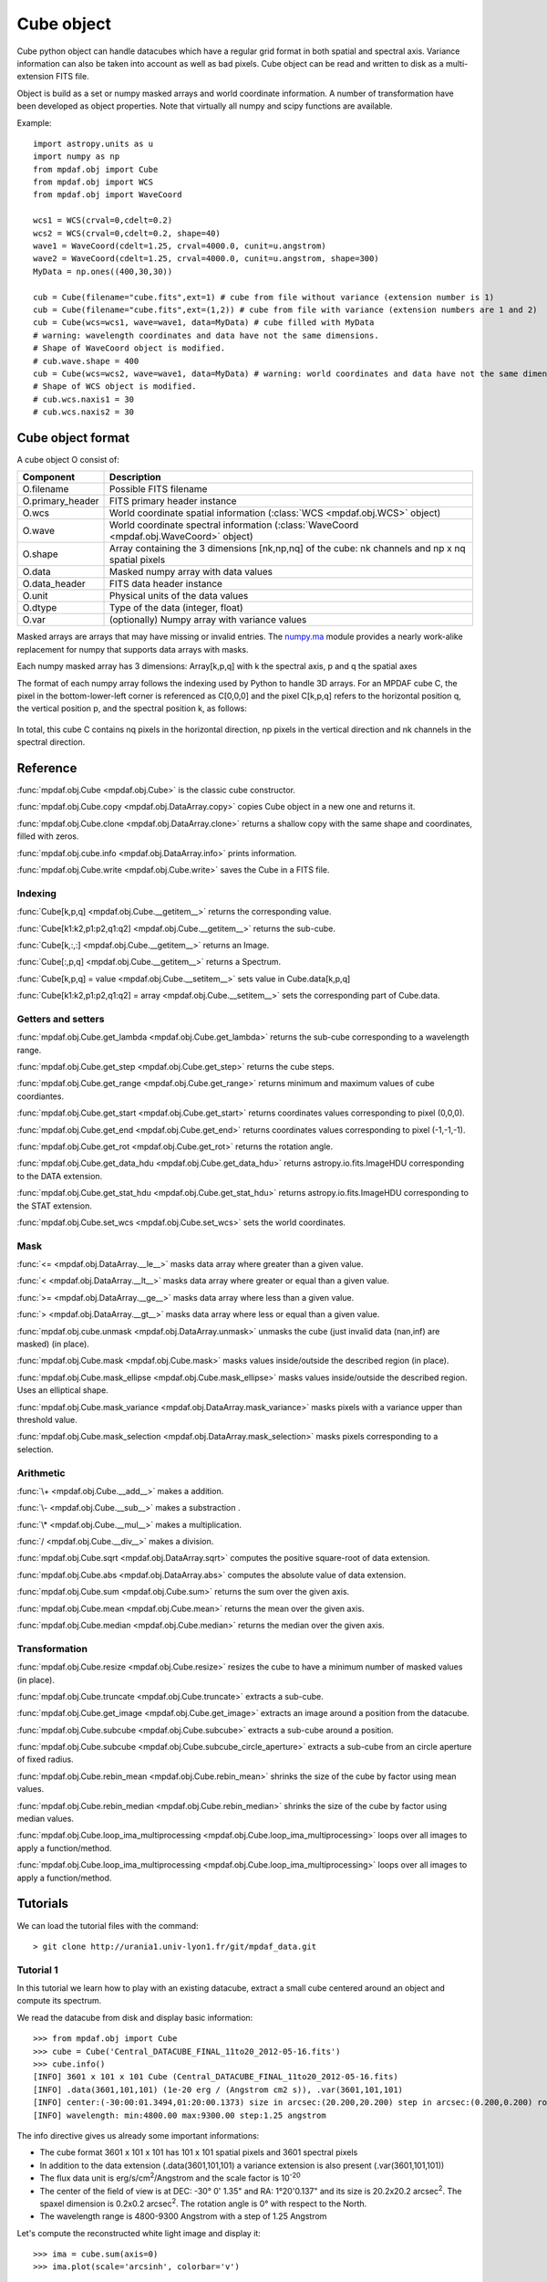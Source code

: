 Cube object
***********

Cube python object can handle datacubes which have a regular grid format in both spatial and spectral axis.
Variance information can also be taken into account as well as bad pixels.
Cube object can be read and written to disk as a multi-extension FITS file.

Object is build as a set or numpy masked arrays and world coordinate information. A number of transformation
have been developed  as object properties. Note that virtually all numpy and scipy functions are available.

Example::

  import astropy.units as u
  import numpy as np
  from mpdaf.obj import Cube
  from mpdaf.obj import WCS
  from mpdaf.obj import WaveCoord

  wcs1 = WCS(crval=0,cdelt=0.2)
  wcs2 = WCS(crval=0,cdelt=0.2, shape=40)
  wave1 = WaveCoord(cdelt=1.25, crval=4000.0, cunit=u.angstrom)
  wave2 = WaveCoord(cdelt=1.25, crval=4000.0, cunit=u.angstrom, shape=300)
  MyData = np.ones((400,30,30))

  cub = Cube(filename="cube.fits",ext=1) # cube from file without variance (extension number is 1)
  cub = Cube(filename="cube.fits",ext=(1,2)) # cube from file with variance (extension numbers are 1 and 2)
  cub = Cube(wcs=wcs1, wave=wave1, data=MyData) # cube filled with MyData
  # warning: wavelength coordinates and data have not the same dimensions.
  # Shape of WaveCoord object is modified.
  # cub.wave.shape = 400
  cub = Cube(wcs=wcs2, wave=wave1, data=MyData) # warning: world coordinates and data have not the same dimensions.
  # Shape of WCS object is modified.
  # cub.wcs.naxis1 = 30
  # cub.wcs.naxis2 = 30

Cube object format
==================

A cube object O consist of:

+------------------+--------------------------------------------------------------------------------------------------+
| Component        | Description                                                                                      |
+==================+==================================================================================================+
| O.filename       | Possible FITS filename                                                                           |
+------------------+--------------------------------------------------------------------------------------------------+
| O.primary_header | FITS primary header instance                                                                     |
+------------------+--------------------------------------------------------------------------------------------------+
| O.wcs            | World coordinate spatial information (:class:`WCS <mpdaf.obj.WCS>` object)                       |
+------------------+--------------------------------------------------------------------------------------------------+
| O.wave           | World coordinate spectral information  (:class:`WaveCoord <mpdaf.obj.WaveCoord>` object)         |
+------------------+--------------------------------------------------------------------------------------------------+
| O.shape          | Array containing the 3 dimensions [nk,np,nq] of the cube: nk channels and np x nq spatial pixels |
+------------------+--------------------------------------------------------------------------------------------------+
| O.data           | Masked numpy array with data values                                                              |
+------------------+--------------------------------------------------------------------------------------------------+
| O.data_header    | FITS data header instance                                                                        |
+------------------+--------------------------------------------------------------------------------------------------+
| O.unit           | Physical units of the data values                                                                |
+------------------+--------------------------------------------------------------------------------------------------+
| O.dtype          | Type of the data (integer, float)                                                                |
+------------------+--------------------------------------------------------------------------------------------------+
| O.var            | (optionally) Numpy array with variance values                                                    |
+------------------+--------------------------------------------------------------------------------------------------+

Masked arrays are arrays that may have missing or invalid entries.
The `numpy.ma <http://docs.scipy.org/doc/numpy/reference/maskedarray.html>`_ module provides a nearly work-alike replacement for numpy that supports data arrays with masks.

Each numpy masked array has 3 dimensions: Array[k,p,q] with k the spectral axis, p and q the spatial axes

The format of each numpy array follows the indexing used by Python to
handle 3D arrays. For an MPDAF cube C, the pixel in the bottom-lower-left corner is
referenced as C[0,0,0] and the pixel C[k,p,q] refers to the horizontal position
q, the vertical position p, and the spectral position k, as follows:

.. figure:: cube_images/gridcube.jpg
  :align: center

In total, this cube C contains nq pixels in the horizontal direction,
np pixels in the vertical direction and nk channels in the spectral direction.


Reference
=========

:func:`mpdaf.obj.Cube <mpdaf.obj.Cube>` is the classic cube constructor.

:func:`mpdaf.obj.Cube.copy <mpdaf.obj.DataArray.copy>` copies Cube object in a new one and returns it.

:func:`mpdaf.obj.Cube.clone <mpdaf.obj.DataArray.clone>` returns a shallow copy with the same shape and coordinates, filled with zeros.

:func:`mpdaf.obj.cube.info <mpdaf.obj.DataArray.info>` prints information.

:func:`mpdaf.obj.Cube.write <mpdaf.obj.Cube.write>` saves the Cube in a FITS file.


Indexing
--------

:func:`Cube[k,p,q] <mpdaf.obj.Cube.__getitem__>` returns the corresponding value.

:func:`Cube[k1:k2,p1:p2,q1:q2] <mpdaf.obj.Cube.__getitem__>` returns the sub-cube.

:func:`Cube[k,:,:] <mpdaf.obj.Cube.__getitem__>` returns an Image.

:func:`Cube[:,p,q] <mpdaf.obj.Cube.__getitem__>` returns a Spectrum.

:func:`Cube[k,p,q] = value <mpdaf.obj.Cube.__setitem__>` sets value in Cube.data[k,p,q]

:func:`Cube[k1:k2,p1:p2,q1:q2] = array <mpdaf.obj.Cube.__setitem__>` sets the corresponding part of Cube.data.


Getters and setters
-------------------

:func:`mpdaf.obj.Cube.get_lambda <mpdaf.obj.Cube.get_lambda>` returns the sub-cube corresponding to a wavelength range.

:func:`mpdaf.obj.Cube.get_step <mpdaf.obj.Cube.get_step>` returns the cube steps.

:func:`mpdaf.obj.Cube.get_range <mpdaf.obj.Cube.get_range>` returns minimum and maximum values of cube coordiantes.

:func:`mpdaf.obj.Cube.get_start <mpdaf.obj.Cube.get_start>` returns coordinates values corresponding to pixel (0,0,0).

:func:`mpdaf.obj.Cube.get_end <mpdaf.obj.Cube.get_end>` returns coordinates values corresponding to pixel (-1,-1,-1).

:func:`mpdaf.obj.Cube.get_rot <mpdaf.obj.Cube.get_rot>` returns the rotation angle.

:func:`mpdaf.obj.Cube.get_data_hdu <mpdaf.obj.Cube.get_data_hdu>` returns astropy.io.fits.ImageHDU corresponding to the DATA extension.

:func:`mpdaf.obj.Cube.get_stat_hdu <mpdaf.obj.Cube.get_stat_hdu>` returns astropy.io.fits.ImageHDU corresponding to the STAT extension.

:func:`mpdaf.obj.Cube.set_wcs <mpdaf.obj.Cube.set_wcs>` sets the world coordinates.


Mask
----

:func:`<= <mpdaf.obj.DataArray.__le__>` masks data array where greater than a given value.

:func:`< <mpdaf.obj.DataArray.__lt__>` masks data array where greater or equal than a given value.

:func:`>= <mpdaf.obj.DataArray.__ge__>` masks data array where less than a given value.

:func:`> <mpdaf.obj.DataArray.__gt__>` masks data array where less or equal than a given value.

:func:`mpdaf.obj.cube.unmask <mpdaf.obj.DataArray.unmask>` unmasks the cube (just invalid data (nan,inf) are masked) (in place).

:func:`mpdaf.obj.Cube.mask <mpdaf.obj.Cube.mask>` masks values inside/outside the described region (in place).

:func:`mpdaf.obj.Cube.mask_ellipse <mpdaf.obj.Cube.mask_ellipse>` masks values inside/outside the described region. Uses an elliptical shape.

:func:`mpdaf.obj.Cube.mask_variance <mpdaf.obj.DataArray.mask_variance>` masks pixels with a variance upper than threshold value.

:func:`mpdaf.obj.Cube.mask_selection <mpdaf.obj.DataArray.mask_selection>` masks pixels corresponding to a selection.


Arithmetic
----------

:func:`\+ <mpdaf.obj.Cube.__add__>` makes a addition.

:func:`\- <mpdaf.obj.Cube.__sub__>` makes a substraction .

:func:`\* <mpdaf.obj.Cube.__mul__>` makes a multiplication.

:func:`/ <mpdaf.obj.Cube.__div__>` makes a division.

:func:`mpdaf.obj.Cube.sqrt <mpdaf.obj.DataArray.sqrt>` computes the positive square-root of data extension.

:func:`mpdaf.obj.Cube.abs <mpdaf.obj.DataArray.abs>` computes the absolute value of data extension.

:func:`mpdaf.obj.Cube.sum <mpdaf.obj.Cube.sum>` returns the sum over the given axis.

:func:`mpdaf.obj.Cube.mean <mpdaf.obj.Cube.mean>` returns the mean over the given axis.

:func:`mpdaf.obj.Cube.median <mpdaf.obj.Cube.median>` returns the median over the given axis.


Transformation
--------------

:func:`mpdaf.obj.Cube.resize <mpdaf.obj.Cube.resize>` resizes the cube to have a minimum number of masked values (in place).

:func:`mpdaf.obj.Cube.truncate <mpdaf.obj.Cube.truncate>` extracts a sub-cube.

:func:`mpdaf.obj.Cube.get_image <mpdaf.obj.Cube.get_image>` extracts an image around a position from the datacube.

:func:`mpdaf.obj.Cube.subcube <mpdaf.obj.Cube.subcube>` extracts a sub-cube around a position.

:func:`mpdaf.obj.Cube.subcube <mpdaf.obj.Cube.subcube_circle_aperture>` extracts a sub-cube from an circle aperture of fixed radius.

:func:`mpdaf.obj.Cube.rebin_mean <mpdaf.obj.Cube.rebin_mean>` shrinks the size of the cube by factor using mean values.

:func:`mpdaf.obj.Cube.rebin_median <mpdaf.obj.Cube.rebin_median>` shrinks the size of the cube by factor using median values.

:func:`mpdaf.obj.Cube.loop_ima_multiprocessing <mpdaf.obj.Cube.loop_ima_multiprocessing>` loops over all images to apply a function/method.

:func:`mpdaf.obj.Cube.loop_ima_multiprocessing <mpdaf.obj.Cube.loop_ima_multiprocessing>` loops over all images to apply a function/method.


Tutorials
=========

We can load the tutorial files with the command::

 > git clone http://urania1.univ-lyon1.fr/git/mpdaf_data.git

Tutorial 1
----------

In this tutorial we learn how to play with an existing datacube, extract a small cube centered around an object and compute its spectrum.

We read the datacube from disk and display basic information::

 >>> from mpdaf.obj import Cube
 >>> cube = Cube('Central_DATACUBE_FINAL_11to20_2012-05-16.fits')
 >>> cube.info()
 [INFO] 3601 x 101 x 101 Cube (Central_DATACUBE_FINAL_11to20_2012-05-16.fits)
 [INFO] .data(3601,101,101) (1e-20 erg / (Angstrom cm2 s)), .var(3601,101,101)
 [INFO] center:(-30:00:01.3494,01:20:00.1373) size in arcsec:(20.200,20.200) step in arcsec:(0.200,0.200) rot:0.0 deg
 [INFO] wavelength: min:4800.00 max:9300.00 step:1.25 angstrom

The info directive gives us already some important informations:

- The cube format 3601 x 101 x 101 has 101 x 101 spatial pixels and 3601 spectral pixels
- In addition to the data extension (.data(3601,101,101) a variance extension is also present (.var(3601,101,101))
- The flux data unit is erg/s/cm\ :sup:`2`/Angstrom and the scale factor is 10\ :sup:`-20`
- The center of the field of view is at DEC: -30° 0' 1.35" and RA: 1°20'0.137" and its size is 20.2x20.2 arcsec\ :sup:`2`. The spaxel dimension is 0.2x0.2 arcsec\ :sup:`2`. The rotation angle is 0° with respect to the North.
- The wavelength range is 4800-9300 Angstrom with a step of 1.25 Angstrom

Let's compute the reconstructed white light image and display it::

 >>> ima = cube.sum(axis=0)
 >>> ima.plot(scale='arcsinh', colorbar='v')

.. figure::  cube_images/recima1.png
   :align:   center

We extract the cube corresponding to the object centered at x=31 y=55 spaxels::

 >>> obj1 = cube[:,55-5:55+5,31-10:31+10]
 >>> ima1 = obj1.mean(axis=0)
 >>> ima1.plot(colorbar='v')

.. figure::  cube_images/recima2.png
   :align:   center

Let's now compute the total spectrum of the object::

 >>> import matplotlib.pyplot as plt
 >>> plt.figure()
 >>> sp1 = obj1.sum(axis=(1,2))
 >>> sp1.plot()

.. figure::  cube_images/spec1.png
   :align:   center

Tutorial 2
----------

In this second tutorial we create the continuum subtracted datacube of the previously extracted object.

We start by fitting the continuum on sp1 (see tutorial 1)::

 >>> plt.figure()
 >>> cont1 = sp1.poly_spec(5)
 >>> sp1.plot()
 >>> cont1.plot(color='r')

.. figure::  cube_images/spec2.png
   :align:   center

Let's try also on a single spectrum at the edge of the galaxy::

 >>> plt.figure()
 >>> obj1[:,5,2].plot()
 >>> obj1[:,5,2].poly_spec(5).plot(color='r')

.. figure::  cube_images/spec3.png
   :align:   center

Fine, now let's do this for all spectrum of the input datacube. We are going to use the spectra iterator
to loop over all spectra.
Let's see how the spectrum iterator works::

 >>> from mpdaf.obj import iter_spe
 >>> small = obj1[:,0:2,0:3]
 >>> small.shape
 (3601, 2, 3)
 >>> for sp in iter_spe(small):
 >>> 	print sp.data.max()
 2.06232500076
 1.98103439808
 1.90471208096
 1.92691171169
 1.94003844261
 1.57908594608

In this example, we have extracted sucessively all six spectra of the small datacube and printed their peak value.

Now let's use it to perform the computation of the continuum datacube.
We start by creating an empty datacube with the same dimensions than the original one, but without variance
information (using the clone function). Using two spectrum iterors we extract iteratively
all input spectra (sp) and (still
empty) continuum spectrum (co). For each extracted spectrum we just fit the continuum and save it to the
continuum datacube.::

 >>> cont1 = obj1.clone()
 >>> for sp,co in zip(iter_spe(obj1), iter_spe(cont1)):
 >>>   co[:] = sp.poly_spec(5)

And that's it, we have now the continuum datacube. Note that we have used the co[:] = sp.poly_spec(5)
assignment rather than the more intuitive co = sp.poly_spec(5) assignment. The use of co[:] is mandatory
otherwise the continnum spectra co is created but not written into the cont1 datacube.

But, the better way to compute the continuum datacube is to use the :func:`mpdaf.obj.Cube.loop_spe_multiprocessing <mpdaf.obj.Cube.loop_spe_multiprocessing>` that automatically loop on spectrum using multiprocessing::

 >>> from mpdaf.obj import Spectrum
 >>> cont2 = obj1.loop_spe_multiprocessing(f=Spectrum.poly_spec, deg=5)
 [INFO] loop_spe_multiprocessing (poly_spec): 200 tasks

Let's check the result and display the continuum reconstructed image::

 >>> rec2 = cont2.sum(axis=0)
 >>> rec2.plot(scale='arcsinh', colorbar='v')

.. figure::  cube_images/recima4.png
   :align:   center

We can also compute the line emission datacube::

 >>> line1 = obj1 - cont1
 >>> line1.sum(axis=0).plot(scale='arcsinh', colorbar='v')

.. figure::  cube_images/recima5.png
   :align:   center


Tutorial 3
----------

In this tutorial we will compute equivalent width of the Ha emission in the galaxy.
First let's isolate the emission line by truncating the object datacube in wavelength.::

 >>> plt.figure()
 >>> sp1.plot()
 >>> k1,k2 = sp1.wave.pixel([9000,9200], nearest=True)
 >>> emi1 = obj1[k1+1:k2+1,:,:]
 >>> emi1.info()
 [INFO] 160 x 10 x 20 Cube (Central_DATACUBE_FINAL_11to20_2012-05-16.fits)
 [INFO] .data(160,10,20) (1e-20 erg / (Angstrom cm2 s)), .var(160,10,20)
 [INFO] center:(-30:00:00.4494,01:20:00.4376) size in arcsec:(2.000,4.000) step in arcsec:(0.200,0.200) rot:0.0 deg
 [INFO] wavelength: min:9001.25 max:9200.00 step:1.25 angstrom
 >>> sp1 = emi1.sum(axis=(1,2))
 >>> sp1.plot(color='r')

.. figure::  cube_images/spec4.png
   :align:   center

We first fit and subtract the continuum. Before doing the polynomial fit we mask the region of
the emission lines (sp1.mask) and then we perform the linear fit. Then the spectrum is unmasked
and the continnum subtracted::

 >>> plt.figure()
 >>> sp1.mask(9050, 9125)
 >>> cont1 = sp1.poly_spec(1)
 >>> sp1.unmask()
 >>> cont1.plot()
 >>> line1 = sp1 - cont1
 >>> line1.plot(color='r')

.. figure::  cube_images/spec5.png
   :align:   center

We then compute the Ha line total flux by simple integration (taking into account the pixel size in A)
over the wavelength range centered around Halfa and the continuum mean flux at the same location::

 >>> plt.figure()
 >>> k = line1.data.argmax()
 >>> line1[55-10:55+11].plot(color='r')
 >>> fline = (line1[55-10:55+11].sum()*line1.unit) * (line1.get_step()*line1.wave.unit)
 >>> cline = cont1[55-10:55+11].mean()*cont1.unit
 >>> ew = fline/cline
 >>> print fline, cline, ew
 8352.08991389 1e-20 erg / (cm2 s) 1932.61993433 1e-20 erg / (Angstrom cm2 s) 4.32164119056 Angstrom

.. figure::  cube_images/spec6.png
   :align:   center

Now we repeat this for all datacube spectra, and we  save Ha flux and equivalent width in two images.
We start creating two images with identical shape and wcs as the reconstructed image and then use
the spectrum iterator.::

 >>> ha_flux = ima1.clone()
 >>> cont_flux = ima1.clone()
 >>> ha_ew = ima1.clone()
 >>> for sp,pos in iter_spe(emi1, index=True):
 >>>   p,q = pos
 >>>   sp.mask(9050, 9125)
 >>>   cont = sp.poly_spec(1)
 >>>   sp.unmask()
 >>>   line = sp - cont
 >>>   fline = line[55-10:55+11].sum()*line.get_step()
 >>>   cline = cont[55-10:55+11].mean()
 >>>   ew = fline/cline
 >>>   cont_flux[p,q] = cline
 >>>   ha_flux[p,q] = fline
 >>>   ha_ew[p,q] = ew
 >>> cont_flux.plot(title="continuum mean flux (%s)"%cont_flux.unit, colorbar='v')
 >>> ha_flux.unit = sp.unit * sp.wave.unit
 >>> ha_flux.plot(title="Ha line total flux (%s)"%ha_flux.unit, colorbar='v')
 >>> import numpy as np
 >>> ha_ew.mask_selection(np.where((ima1.data)<40))
 >>> ha_ew.unit = ha_flux.unit / cont_flux.unit
 >>> ha_ew.plot(title="Ha line ew (%s)"%ha_ew.unit, colorbar='v')

.. image::  cube_images/recima6.png

.. image::  cube_images/recima7.png

.. image::  cube_images/recima8.png


Tutorial 4
----------

In this tutorial we are going to process our datacube in spatial direction. We consider the datacube as a collection of
monochromatic images and we process each of them. For each monochromatic image we apply a convolution by a gaussian kernel.

First, we use the image iterator::

 >>> from mpdaf.obj import iter_ima
 >>> cube2 = cube.clone()
 >>> for ima,k in iter_ima(cube, index=True):
 >>>   cube2[k,:,:] = ima.gaussian_filter(sigma=3)

We can also use the :func:`mpdaf.obj.Cube.loop_ima_multiprocessing <mpdaf.obj.Cube.loop_ima_multiprocessing>` method that automatically loops over all images to apply the convolution::

 >>> from mpdaf.obj import Image
 >>> cube2 = cube.loop_ima_multiprocessing(f=Image.gaussian_filter, sigma=3)
 [INFO] loop_ima_multiprocessing (gaussian_filter): 3601 tasks

We then plot the result::

 >>> cube.sum(axis=0).plot(title='before Gaussian filter')
 >>> cube2.sum(axis=0).plot(title='after Gaussian filter')

.. image::  cube_images/recima9.png

.. image::  cube_images/recima10.png

Tutorial 5
----------

In this tutorial, we will use the spectrum iterator (Tutorial 3) to compute the
emission line velocity field in one of the objects. We start by extracting the object
from Tutorial 1 and computing the total spectrum to retrieve the central peak of the
emission line::

 >>> from mpdaf.obj import Cube
 >>> from mpdaf.obj import iter_spe
 >>> import numpy as np
 >>> cube = Cube('Central_DATACUBE_FINAL_11to20_2012-05-16.fits')
 >>> obj1 = cube[:,55-5:55+5,31-10:31+10]
 >>> sp1 = obj1.sum(axis=(1,2))
 >>> ltotal = sp1.gauss_fit(9000.0,9200.0).lpeak

We then create three maps by cloning the continuum image and computing the
line fit parameters spectrum by spectrum on the datacube::

 >>> im1 = obj1.mean(axis=0)
 >>> lfield = im1.clone()
 >>> sfield = im1.clone()
 >>> ffield = im1.clone()

 >>> for sp,pos in iter_spe(obj1, index=True):
 >>>     p,q = pos
 >>>     g = sp.gauss_fit(9000.0,9200.0)
 >>>     lfield[p,q] = (g.lpeak - ltotal) * 300000 / ltotal    # velocity shift from the mean
 >>>     sfield[p,q] = (g.fwhm / 2.35) * 300000 / g.lpeak      # velocity dispersion
 >>>     ffield[p,q] = g.flux                            # line flux

We then plot the resulting velocity field, masking the outliers::

 >>> lfield2=lfield>-200
 >>> lfield3=lfield2<200
 >>> lfield3.plot()

.. image::  cube_images/vfield.png

Tutorial 6
----------

In this tutorial, we will use the :func:`mpdaf.obj.Cube.loop_ima_multiprocessing <mpdaf.obj.Cube.loop_ima_multiprocessing>` method (Tutorial 4) to fit and remove a background
gradient from the simulated datacube Central_DATACUBE_bkg.fits. We start by loading this cube::

 >>> from mpdaf.obj import Cube
 >>> import numpy as np
 >>> cube = Cube('Central_DATACUBE_bkg.fits.gz')

For each image of the cube, we fit a 2nd order polynomial to the background values
(selected here by simply applying a flux threshold to mask all bright objects). We
do so by doing a chi^2 minimization over the polynomial coefficients using the
numpy recipe np.linalg.lstsq(). for this, we define a function that takes an image as parameter
and returns the background-subtracted image::

 >>> def remove_background_gradient(ima):
 >>>     ksel = np.where(ima.data.data<2.5)
 >>>     pval = ksel[0]
 >>>     qval = ksel[1]
 >>>     zval = ima.data.data[ksel]
 >>>     degree = 2
 >>>     Ap = np.vander(pval,degree)
 >>>     Aq = np.vander(qval,degree)
 >>>     A = np.hstack((Ap,Aq))
 >>>     (coeffs,residuals,rank,sing_vals) = np.linalg.lstsq(A,zval)
 >>>     fp = np.poly1d(coeffs[0:degree])
 >>>     fq = np.poly1d(coeffs[degree:2*degree])
 >>>     X,Y = np.meshgrid(xrange(ima.shape[0]),xrange(ima.shape[1]))
 >>>     ima2 = ima-np.array(map(lambda q,p: fp(p)+fq(q),Y,X))
 >>>     return ima2

We can then create the background-subtracted cube:::

 >>> cube2 = cube.loop_ima_multiprocessing(f=remove_background_gradient)

Finally, we write the output datacube and compare the results for one of the slices::

 >>> cube2.write('Central_DATACUBE_bkgsub.fits.gz')
 >>> cube[1000,:,:].plot(vmin=-1, vmax=4)
 >>> cube2[1000,:,:].plot(vmin=-1, vmax=4)

.. image::  cube_images/cube1.png
.. image::  cube_images/cube2.png
